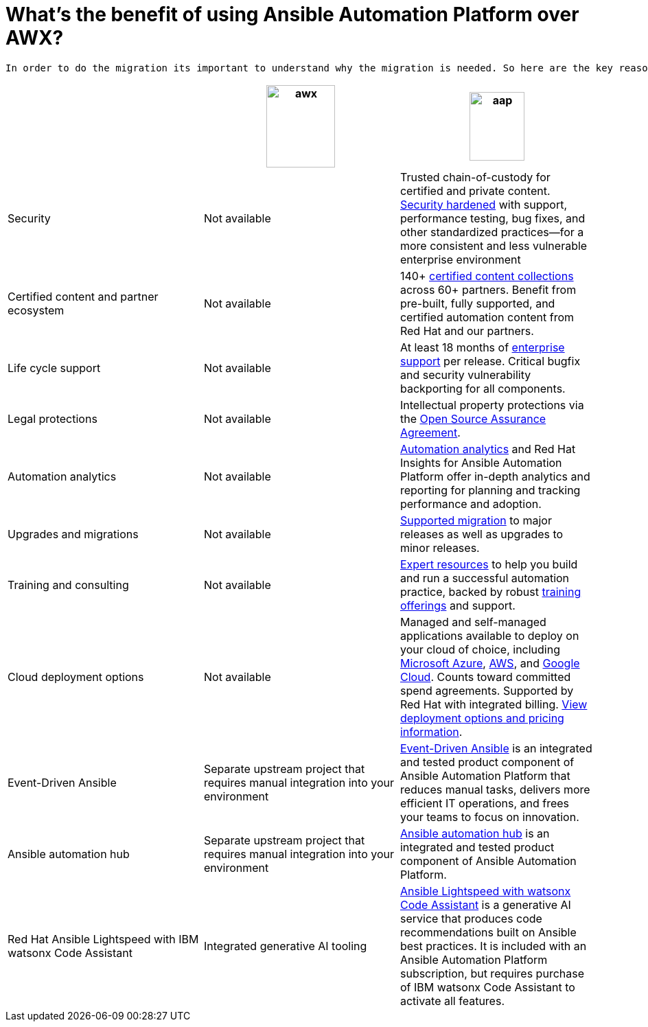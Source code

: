 = What’s the benefit of using Ansible Automation Platform over AWX?
 
 In order to do the migration its important to understand why the migration is needed. So here are the key reason why the Ansible Automation platform is better for enterprise.  

[cols=3,3, options="header"]
|===
| |image:awx.png[align=center, width=100,height=120] |image:aap.png[align=center, width=80,height=100]
| Security | Not available | Trusted chain-of-custody for certified and private content. https://www.redhat.com/en/technologies/management/ansible/gain-security-with-red-hat-ansible-automation-platform[Security hardened,window=read-later] with support, performance testing, bug fixes, and other standardized practices—for a more consistent and less vulnerable enterprise environment 
|Certified content and partner ecosystem | Not available | 140+ https://catalog.redhat.com/platform/red-hat-ansible[certified content collections,window=read-later] across 60+ partners. Benefit from pre-built, fully supported, and certified automation content from Red Hat and our partners.
|Life cycle support|Not available|At least 18 months of https://access.redhat.com/support/policy/updates/ansible-automation-platform[enterprise support,window=read-later] per release. Critical bugfix and security vulnerability backporting for all components.
|Legal protections|Not available| Intellectual property protections via the https://www.redhat.com/en/about/open-source-assurance[Open Source Assurance Agreement,window=read-later].
|Automation analytics |Not available|https://www.redhat.com/en/technologies/management/ansible/automation-analytics-insights[Automation analytics,window=read-later] and Red Hat Insights for Ansible Automation Platform offer in-depth analytics and reporting for planning and tracking performance and adoption.
|Upgrades and migrations|Not available|https://access.redhat.com/support/policy/updates/ansible-automation-platform[Supported migration] to major releases as well as upgrades to minor releases.
|Training and consulting|Not available|https://www.redhat.com/en/consulting/automation[Expert resources,window=read-later] to help you build and run a successful automation practice, backed by robust https://www.redhat.com/en/technologies/management/ansible/training-and-certification[training offerings,window=read-later] and support. 
|Cloud deployment options|Not available|Managed and self-managed applications available to deploy on your cloud of choice, including https://www.redhat.com/en/technologies/management/ansible/azure[Microsoft Azure,window=read-later], https://www.redhat.com/en/technologies/management/ansible/aws[AWS,window=read-later], and https://www.redhat.com/en/technologies/management/ansible/google-cloud[Google Cloud,window=read-later]. Counts toward committed spend agreements. Supported by Red Hat with integrated billing. https://www.redhat.com/en/technologies/management/ansible/pricing[View deployment options and pricing information,window=read-later].
|Event-Driven Ansible|Separate upstream project that requires manual integration into your environment| https://www.redhat.com/en/technologies/management/ansible/features#event-driven-ansible[Event-Driven Ansible,window=read-later] is an integrated and tested product component of Ansible Automation Platform that reduces manual tasks, delivers more efficient IT operations, and frees your teams to focus on innovation.
|Ansible automation hub |Separate upstream project that requires manual integration into your environment| https://www.redhat.com/en/technologies/management/ansible/features#ansible-automation-hub[Ansible automation hub,window=read-later] is an integrated and tested product component of Ansible Automation Platform.
|Red Hat Ansible Lightspeed with IBM watsonx Code Assistant|Integrated generative AI tooling|https://www.redhat.com/en/technologies/management/ansible/ansible-lightspeed[Ansible Lightspeed with watsonx Code Assistant,window=read-later] is a generative AI service that produces code recommendations built on Ansible best practices. It is included with an Ansible Automation Platform subscription, but requires purchase of IBM watsonx Code Assistant to activate all features.
|===
